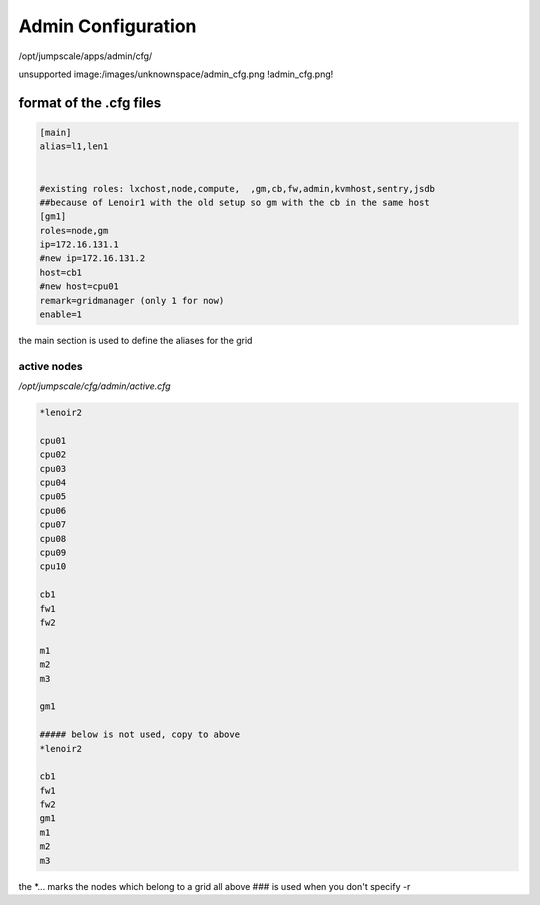

Admin Configuration
*******************


/opt/jumpscale/apps/admin/cfg/

unsupported image:/images/unknownspace/admin_cfg.png
!admin_cfg.png!


format of the .cfg files
------------------------




.. code-block:: python

  [main]
  alias=l1,len1
  
  
  #existing roles: lxchost,node,compute,  ,gm,cb,fw,admin,kvmhost,sentry,jsdb
  ##because of Lenoir1 with the old setup so gm with the cb in the same host
  [gm1]
  roles=node,gm
  ip=172.16.131.1
  #new ip=172.16.131.2
  host=cb1
  #new host=cpu01
  remark=gridmanager (only 1 for now)
  enable=1


the main section is used to define the aliases for the grid


active nodes
============


*/opt/jumpscale/cfg/admin/active.cfg*




.. code-block:: python

  *lenoir2
  
  cpu01
  cpu02
  cpu03
  cpu04
  cpu05
  cpu06
  cpu07
  cpu08
  cpu09
  cpu10
  
  cb1
  fw1
  fw2
  
  m1
  m2
  m3
  
  gm1
  
  ##### below is not used, copy to above
  *lenoir2
  
  cb1
  fw1
  fw2
  gm1
  m1
  m2
  m3


the *... marks the nodes which belong to a grid
all above ### is used when you don't specify -r


